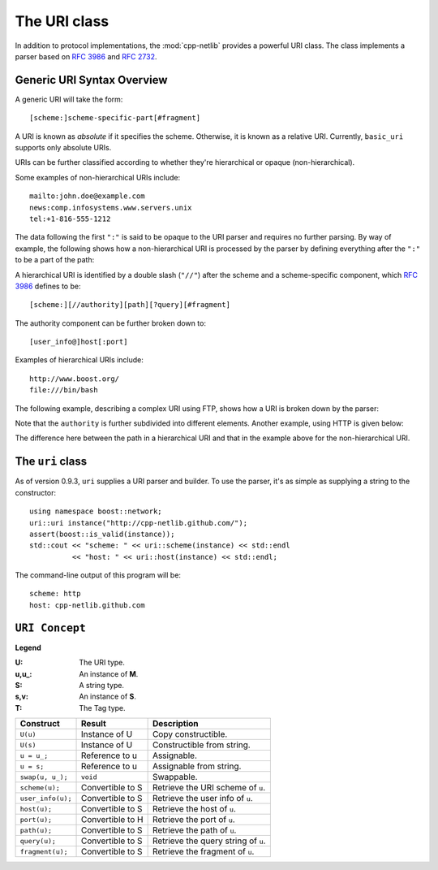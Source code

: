 The URI class
=============

In addition to protocol implementations, the :mod:`cpp-netlib`
provides a powerful URI class.  The class implements a parser based
on `RFC 3986`_ and `RFC 2732`_.

Generic URI Syntax Overview
```````````````````````````

A generic URI will take the form::

  [scheme:]scheme-specific-part[#fragment]

A URI is known as `absolute` if it specifies the scheme.  Otherwise,
it is known as a relative URI.  Currently, ``basic_uri`` supports
only absolute URIs.

URIs can be further classified according to whether they're
hierarchical or opaque (non-hierarchical).

Some examples of non-hierarchical URIs include::

   mailto:john.doe@example.com
   news:comp.infosystems.www.servers.unix
   tel:+1-816-555-1212

The data following the first ``":"`` is said to be opaque to the URI
parser and requires no further parsing.  By way of example, the
following shows how a non-hierarchical URI is processed by the parser
by defining everything after the ``":"`` to be a part of the path:

.. image:: static/mailto_uri.png

A hierarchical URI is identified by a double slash (``"//"``) after
the scheme and a scheme-specific component, which `RFC 3986`_ defines
to be::

  [scheme:][//authority][path][?query][#fragment]

The authority component can be further broken down to::

  [user_info@]host[:port]

Examples of hierarchical URIs include::

   http://www.boost.org/
   file:///bin/bash

The following example, describing a complex URI using FTP, shows how
a URI is broken down by the parser:

.. image:: static/ftp_uri.png

Note that the ``authority`` is further subdivided into different
elements.  Another example, using HTTP is given below:

.. image:: static/http_uri.png

The difference here between the path in a hierarchical URI and that in
the example above for the non-hierarchical URI.

The ``uri`` class
`````````````````

As of version 0.9.3, ``uri`` supplies a URI parser and builder.
To use the parser, it's as simple as supplying a string to the
constructor::

   using namespace boost::network;
   uri::uri instance("http://cpp-netlib.github.com/");
   assert(boost::is_valid(instance));
   std::cout << "scheme: " << uri::scheme(instance) << std::endl
             << "host: " << uri::host(instance) << std::endl;

The command-line output of this program will be::

   scheme: http
   host: cpp-netlib.github.com

``URI Concept``
```````````````

**Legend**

:U: The URI type.
:u,u_: An instance of **M**.
:S: A string type.
:s,v: An instance of **S**.
:T: The Tag type.

+----------------------------+----------------------+-----------------------------------------+
| Construct                  | Result               | Description                             |
+============================+======================+=========================================+
| ``U(u)``                   | Instance of U        | Copy constructible.                     |
+----------------------------+----------------------+-----------------------------------------+
| ``U(s)``                   | Instance of U        | Constructible from string.              |
+----------------------------+----------------------+-----------------------------------------+
| ``u = u_;``                | Reference to u       | Assignable.                             |
+----------------------------+----------------------+-----------------------------------------+
| ``u = s;``                 | Reference to u       | Assignable from string.                 |
+----------------------------+----------------------+-----------------------------------------+
| ``swap(u, u_);``           | ``void``             | Swappable.                              |
+----------------------------+----------------------+-----------------------------------------+
| ``scheme(u);``             | Convertible to S     | Retrieve the URI scheme of ``u``.       |
+----------------------------+----------------------+-----------------------------------------+
| ``user_info(u);``          | Convertible to S     | Retrieve the user info of ``u``.        |
+----------------------------+----------------------+-----------------------------------------+
| ``host(u);``               | Convertible to S     | Retrieve the host of ``u``.             |
+----------------------------+----------------------+-----------------------------------------+
| ``port(u);``               | Convertible to H     | Retrieve the port of ``u``.             |
+----------------------------+----------------------+-----------------------------------------+
| ``path(u);``               | Convertible to S     | Retrieve the path of ``u``.             |
+----------------------------+----------------------+-----------------------------------------+
| ``query(u);``              | Convertible to S     | Retrieve the query string of ``u``.     |
+----------------------------+----------------------+-----------------------------------------+
| ``fragment(u);``           | Convertible to S     | Retrieve the fragment of ``u``.         |
+----------------------------+----------------------+-----------------------------------------+

.. _`RFC 3986`: http://tools.ietf.org/html/rfc3986
.. _`RFC 2368`: http://tools.ietf.org/html/rfc2368
.. _`RFC 3513`: http://tools.ietf.org/html/rfc3513
.. _`RFC 2732`: http://tools.ietf.org/html/rfc2732
